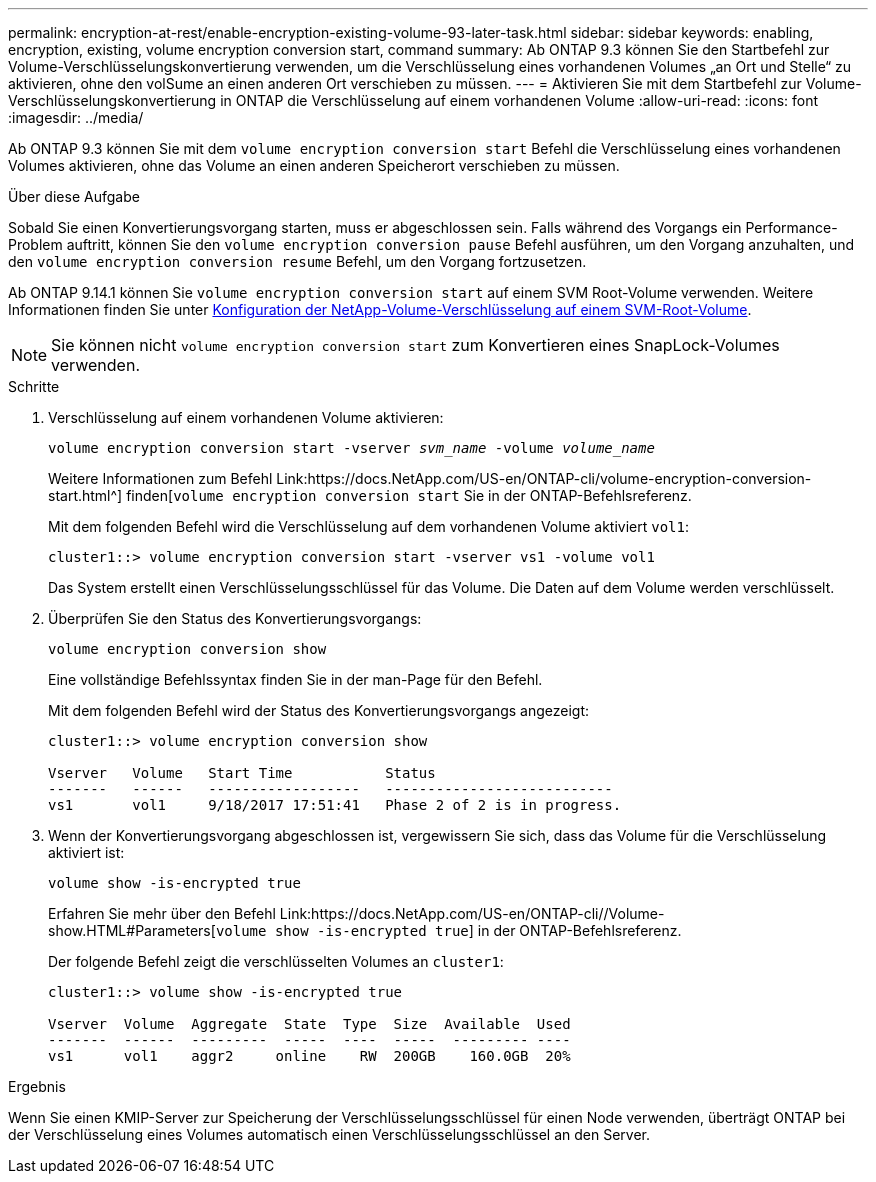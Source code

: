 ---
permalink: encryption-at-rest/enable-encryption-existing-volume-93-later-task.html 
sidebar: sidebar 
keywords: enabling, encryption, existing, volume encryption conversion start, command 
summary: Ab ONTAP 9.3 können Sie den Startbefehl zur Volume-Verschlüsselungskonvertierung verwenden, um die Verschlüsselung eines vorhandenen Volumes „an Ort und Stelle“ zu aktivieren, ohne den volSume an einen anderen Ort verschieben zu müssen. 
---
= Aktivieren Sie mit dem Startbefehl zur Volume-Verschlüsselungskonvertierung in ONTAP die Verschlüsselung auf einem vorhandenen Volume
:allow-uri-read: 
:icons: font
:imagesdir: ../media/


[role="lead"]
Ab ONTAP 9.3 können Sie mit dem `volume encryption conversion start` Befehl die Verschlüsselung eines vorhandenen Volumes aktivieren, ohne das Volume an einen anderen Speicherort verschieben zu müssen.

.Über diese Aufgabe
Sobald Sie einen Konvertierungsvorgang starten, muss er abgeschlossen sein. Falls während des Vorgangs ein Performance-Problem auftritt, können Sie den `volume encryption conversion pause` Befehl ausführen, um den Vorgang anzuhalten, und den `volume encryption conversion resume` Befehl, um den Vorgang fortzusetzen.

Ab ONTAP 9.14.1 können Sie `volume encryption conversion start` auf einem SVM Root-Volume verwenden. Weitere Informationen finden Sie unter xref:configure-nve-svm-root-task.html[Konfiguration der NetApp-Volume-Verschlüsselung auf einem SVM-Root-Volume].


NOTE: Sie können nicht `volume encryption conversion start` zum Konvertieren eines SnapLock-Volumes verwenden.

.Schritte
. Verschlüsselung auf einem vorhandenen Volume aktivieren:
+
`volume encryption conversion start -vserver _svm_name_ -volume _volume_name_`

+
Weitere Informationen zum Befehl Link:https://docs.NetApp.com/US-en/ONTAP-cli/volume-encryption-conversion-start.html^] finden[`volume encryption conversion start` Sie in der ONTAP-Befehlsreferenz.

+
Mit dem folgenden Befehl wird die Verschlüsselung auf dem vorhandenen Volume aktiviert `vol1`:

+
[listing]
----
cluster1::> volume encryption conversion start -vserver vs1 -volume vol1
----
+
Das System erstellt einen Verschlüsselungsschlüssel für das Volume. Die Daten auf dem Volume werden verschlüsselt.

. Überprüfen Sie den Status des Konvertierungsvorgangs:
+
`volume encryption conversion show`

+
Eine vollständige Befehlssyntax finden Sie in der man-Page für den Befehl.

+
Mit dem folgenden Befehl wird der Status des Konvertierungsvorgangs angezeigt:

+
[listing]
----
cluster1::> volume encryption conversion show

Vserver   Volume   Start Time           Status
-------   ------   ------------------   ---------------------------
vs1       vol1     9/18/2017 17:51:41   Phase 2 of 2 is in progress.
----
. Wenn der Konvertierungsvorgang abgeschlossen ist, vergewissern Sie sich, dass das Volume für die Verschlüsselung aktiviert ist:
+
`volume show -is-encrypted true`

+
Erfahren Sie mehr über den Befehl Link:https://docs.NetApp.com/US-en/ONTAP-cli//Volume-show.HTML#Parameters[`volume show -is-encrypted true`] in der ONTAP-Befehlsreferenz.

+
Der folgende Befehl zeigt die verschlüsselten Volumes an `cluster1`:

+
[listing]
----
cluster1::> volume show -is-encrypted true

Vserver  Volume  Aggregate  State  Type  Size  Available  Used
-------  ------  ---------  -----  ----  -----  --------- ----
vs1      vol1    aggr2     online    RW  200GB    160.0GB  20%
----


.Ergebnis
Wenn Sie einen KMIP-Server zur Speicherung der Verschlüsselungsschlüssel für einen Node verwenden, überträgt ONTAP bei der Verschlüsselung eines Volumes automatisch einen Verschlüsselungsschlüssel an den Server.
